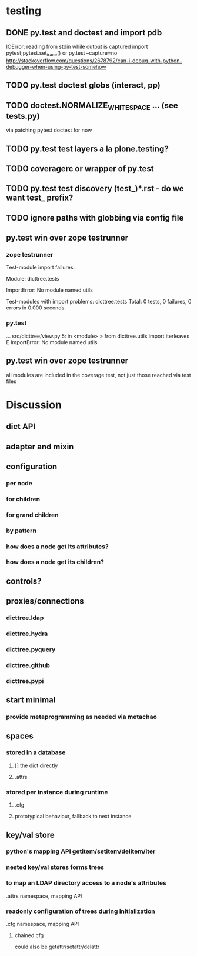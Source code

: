 * testing 
** DONE py.test and doctest and import pdb
CLOSED: [2011-08-30 Tue 23:58]
IOError: reading from stdin while output is captured
import pytest;pytest.set_trace() or
py.test --capture=no
http://stackoverflow.com/questions/2678792/can-i-debug-with-python-debugger-when-using-py-test-somehow
** TODO py.test doctest globs (interact, pp)
** TODO doctest.NORMALIZE_WHITESPACE ... (see tests.py)
via patching pytest doctest for now
** TODO py.test test layers a la plone.testing?
** TODO coveragerc or wrapper of py.test
** TODO py.test test discovery (test_)*.rst - do we want test_ prefix?
** TODO ignore paths with globbing via config file
** py.test win over zope testrunner
*** zope testrunner
Test-module import failures:

Module: dicttree.tests

ImportError: No module named utils



Test-modules with import problems:
  dicttree.tests
Total: 0 tests, 0 failures, 0 errors in 0.000 seconds.

*** py.test
...
src/dicttree/view.py:5: in <module>
>   from dicttree.utils import iterleaves
E   ImportError: No module named utils

** py.test win over zope testrunner
all modules are included in the coverage test, not just those reached
via test files

* Discussion
** dict API
** adapter and mixin
** configuration
*** per node
*** for children
*** for grand children
*** by pattern
*** how does a node get its attributes?
*** how does a node get its children?
** controls?
** proxies/connections
*** dicttree.ldap
*** dicttree.hydra
*** dicttree.pyquery
*** dicttree.github
*** dicttree.pypi
** start minimal
*** provide metaprogramming as needed via metachao
** spaces
*** stored in a database
**** [] the dict directly
**** .attrs
*** stored per instance during runtime
**** .cfg
**** prototypical behaviour, fallback to next instance
** key/val store
*** python's mapping API getitem/setitem/delitem/iter
*** nested key/val stores forms trees
*** to map an LDAP directory access to a node's attributes
.attrs namespace, mapping API
*** readonly configuration of trees during initialization
.cfg namespace, mapping API
**** chained cfg
could also be getattr/setattr/delattr
